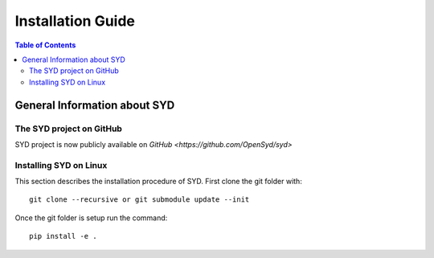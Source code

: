 Installation Guide
==================

.. contents:: Table of Contents
    :depth: 15
    :local:

General Information about SYD
-----------------------------

The SYD project on GitHub
~~~~~~~~~~~~~~~~~~~~~~~~~

SYD project is now publicly available on `GitHub <https://github.com/OpenSyd/syd>`


Installing SYD on Linux
~~~~~~~~~~~~~~~~~~~~~~~

This section describes the installation procedure of SYD. First clone the git folder with::

    git clone --recursive or git submodule update --init

Once the git folder is setup run the command::

    pip install -e .